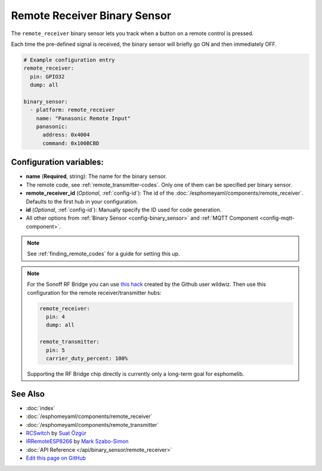 Remote Receiver Binary Sensor
=============================

The ``remote_receiver`` binary sensor lets you track when a button on a remote control is pressed.

Each time the pre-defined signal is received, the binary sensor will briefly go ON and
then immediately OFF.

.. code:: yaml

    # Example configuration entry
    remote_receiver:
      pin: GPIO32
      dump: all

    binary_sensor:
      - platform: remote_receiver
        name: "Panasonic Remote Input"
        panasonic:
          address: 0x4004
          command: 0x100BCBD

Configuration variables:
------------------------

- **name** (**Required**, string): The name for the binary sensor.
- The remote code, see :ref:`remote_transmitter-codes`. Only one
  of them can be specified per binary sensor.
- **remote_receiver_id** (*Optional*, :ref:`config-id`): The id of the :doc:`/esphomeyaml/components/remote_receiver`.
  Defaults to the first hub in your configuration.
- **id** (*Optional*, :ref:`config-id`): Manually specify the ID used for code generation.
- All other options from :ref:`Binary Sensor <config-binary_sensor>`
  and :ref:`MQTT Component <config-mqtt-component>`.

.. note::

    See :ref:`finding_remote_codes` for a guide for setting this up.

.. note::

    For the Sonoff RF Bridge you can use `this hack <https://github.com/xoseperez/espurna/wiki/Hardware-Itead-Sonoff-RF-Bridge---Direct-Hack>`__
    created by the Github user wildwiz. Then use this configuration for the remote receiver/transmitter hubs:

    .. code:: yaml

        remote_receiver:
          pin: 4
          dump: all

        remote_transmitter:
          pin: 5
          carrier_duty_percent: 100%

    Supporting the RF Bridge chip directly is currently only a long-term goal for esphomelib.


See Also
--------

- :doc:`index`
- :doc:`/esphomeyaml/components/remote_receiver`
- :doc:`/esphomeyaml/components/remote_transmitter`
- `RCSwitch <https://github.com/sui77/rc-switch>`__ by `Suat Özgür <https://github.com/sui77>`__
- `IRRemoteESP8266 <https://github.com/markszabo/IRremoteESP8266/>`__ by `Mark Szabo-Simon <https://github.com/markszabo>`__
- :doc:`API Reference </api/binary_sensor/remote_receiver>`
- `Edit this page on GitHub <https://github.com/OttoWinter/esphomedocs/blob/current/esphomeyaml/components/binary_sensor/remote_receiver.rst>`__

.. disqus::
